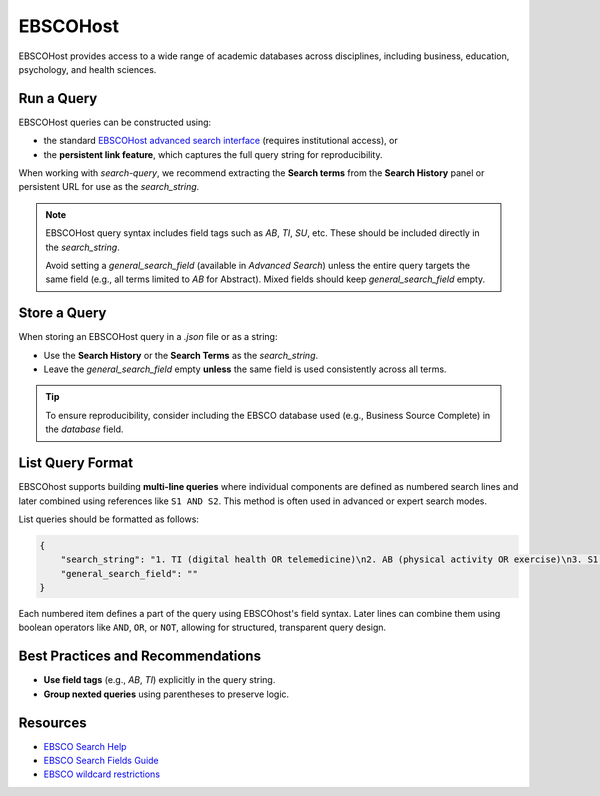 .. _ebsco:

EBSCOHost
=========

EBSCOHost provides access to a wide range of academic databases across disciplines, including business, education, psychology, and health sciences.

Run a Query
-----------

EBSCOHost queries can be constructed using:

- the standard `EBSCOHost advanced search interface <https://search.ebscohost.com/>`_ (requires institutional access), or
- the **persistent link feature**, which captures the full query string for reproducibility.

When working with `search-query`, we recommend extracting the **Search terms** from the **Search History** panel or persistent URL for use as the `search_string`.

.. note::

   EBSCOHost query syntax includes field tags such as `AB`, `TI`, `SU`, etc. These should be included directly in the `search_string`.

   Avoid setting a `general_search_field` (available in `Advanced Search`) unless the entire query targets the same field (e.g., all terms limited to `AB` for Abstract). Mixed fields should keep `general_search_field` empty.

Store a Query
-------------

When storing an EBSCOHost query in a `.json` file or as a string:

- Use the **Search History** or the **Search Terms** as the `search_string`.
- Leave the `general_search_field` empty **unless** the same field is used consistently across all terms.

.. tip::

   To ensure reproducibility, consider including the EBSCO database used (e.g., Business Source Complete) in the `database` field.

List Query Format
--------------------

EBSCOhost supports building **multi-line queries** where individual components are defined as numbered search lines and later combined using references like ``S1 AND S2``. This method is often used in advanced or expert search modes.

List queries should be formatted as follows:

.. code-block:: json

   {
       "search_string": "1. TI (digital health OR telemedicine)\n2. AB (physical activity OR exercise)\n3. S1 AND S2",
       "general_search_field": ""
   }

Each numbered item defines a part of the query using EBSCOhost's field syntax. Later lines can combine them using boolean operators like ``AND``, ``OR``, or ``NOT``, allowing for structured, transparent query design.


Best Practices and Recommendations
----------------------------------

- **Use field tags** (e.g., `AB`, `TI`) explicitly in the query string.
- **Group nexted queries** using parentheses to preserve logic.

Resources
---------

- `EBSCO Search Help <https://connect.ebsco.com/s/article/Searching-EBSCO-Databases?language=en_US>`_
- `EBSCO Search Fields Guide <https://connect.ebsco.com/s/article/Field-Codes-Searchable-EBSCOhost?language=en_US>`_
- `EBSCO wildcard restrictions <https://connect.ebsco.com/s/article/Searching-with-Wildcards-in-EDS-and-EBSCOhost?language=en_US>`_
